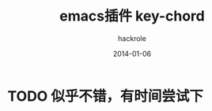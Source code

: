 #+Author: hackrole
#+Email: daipeng123456@gmail.com
#+Date: 2014-01-06
#+TITLE: emacs插件 key-chord


* TODO 似乎不错，有时间尝试下

